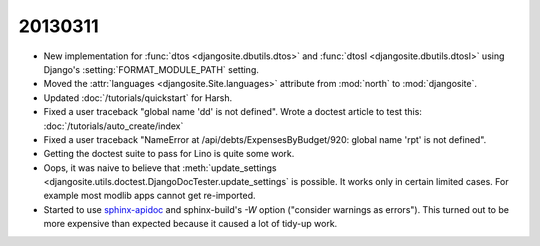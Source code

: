 20130311
========

- New implementation for 
  :func:`dtos <djangosite.dbutils.dtos>` 
  and
  :func:`dtosl <djangosite.dbutils.dtosl>` 
  using Django's :setting:`FORMAT_MODULE_PATH` setting.

- Moved the 
  :attr:`languages <djangosite.Site.languages>` 
  attribute from :mod:`north`   to :mod:`djangosite`.

- Updated :doc:`/tutorials/quickstart` for Harsh.


- Fixed a user traceback "global name 'dd' is not defined".
  Wrote a doctest article to test this:
  :doc:`/tutorials/auto_create/index`
  
- Fixed a user traceback "NameError at /api/debts/ExpensesByBudget/920: 
  global name 'rpt' is not defined".
  
- Getting the doctest suite to pass for Lino is quite 
  some work.
  
- Oops, it was naive to believe that 
  :meth:`update_settings 
  <djangosite.utils.doctest.DjangoDocTester.update_settings`
  is possible.
  It works only in certain limited cases. 
  For example most modlib apps cannot get re-imported.

- Started to use `sphinx-apidoc
  <http://sphinx-doc.org/invocation.html#invocation-of-sphinx-apidoc>`__
  and sphinx-build's `-W` option ("consider warnings as errors").
  This turned out to be more expensive than expected because 
  it caused a lot of tidy-up work.
  
